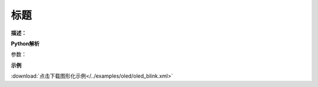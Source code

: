 
标题
-------------

**描述：**  

.. image:: 
    :scale: 80 %

**Python解析**


.. method:: 

参数：

 
**示例**


.. image:: 
    :scale: 80 %

:download:`点击下载图形化示例</../examples/oled/oled_blink.xml>` 
